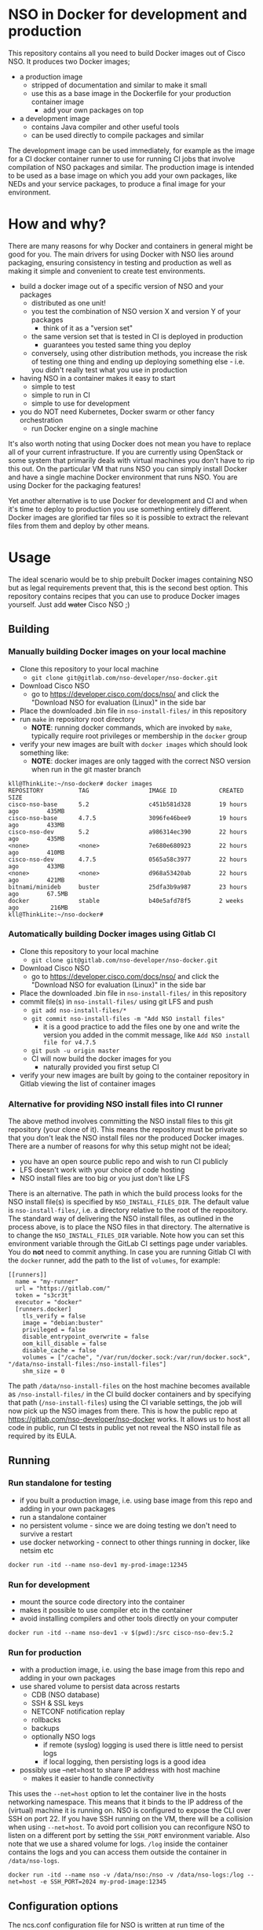 * NSO in Docker for development and production
  This repository contains all you need to build Docker images out of Cisco NSO. It produces two Docker images;
  - a production image
    - stripped of documentation and similar to make it small
    - use this as a base image in the Dockerfile for your production container image
      - add your own packages on top
  - a development image
    - contains Java compiler and other useful tools
    - can be used directly to compile packages and similar

  The development image can be used immediately, for example as the image for a CI docker container runner to use for running CI jobs that involve compilation of NSO packages and similar. The production image is intended to be used as a base image on which you add your own packages, like NEDs and your service packages, to produce a final image for your environment.

* How and why?
  There are many reasons for why Docker and containers in general might be good for you. The main drivers for using Docker with NSO lies around packaging, ensuring consistency in testing and production as well as making it simple and convenient to create test environments.

  - build a docker image out of a specific version of NSO and your packages
    - distributed as one unit!
    - you test the combination of NSO version X and version Y of your packages
      - think of it as a "version set"
    - the same version set that is tested in CI is deployed in production
      - guarantees you tested same thing you deploy
    - conversely, using other distribution methods, you increase the risk of testing one thing and ending up deploying something else - i.e. you didn't really test what you use in production
  - having NSO in a container makes it easy to start
    - simple to test
    - simple to run in CI
    - simple to use for development
  - you do NOT need Kubernetes, Docker swarm or other fancy orchestration
    - run Docker engine on a single machine

  It's also worth noting that using Docker does not mean you have to replace all of your current infrastructure. If you are currently using OpenStack or some system that primarily deals with virtual machines you don't have to rip this out. On the particular VM that runs NSO you can simply install Docker and have a single machine Docker environment that runs NSO. You are using Docker for the packaging features!

  Yet another alternative is to use Docker for development and CI and when it's time to deploy to production you use something entirely different. Docker images are glorified tar files so it is possible to extract the relevant files from them and deploy by other means.

* Usage
  The ideal scenario would be to ship prebuilt Docker images containing NSO but as legal requirements prevent that, this is the second best option. This repository contains recipes that you can use to produce Docker images yourself. Just add +water+ Cisco NSO ;)

** Building
*** Manually building Docker images on your local machine
   - Clone this repository to your local machine
     - ~git clone git@gitlab.com/nso-developer/nso-docker.git~
   - Download Cisco NSO
     - go to https://developer.cisco.com/docs/nso/ and click the "Download NSO for evaluation (Linux)" in the side bar
   - Place the downloaded .bin file in ~nso-install-files/~ in this repository
   - run ~make~ in repository root directory
     - *NOTE*: running docker commands, which are invoked by ~make~, typically require root privileges or membership in the ~docker~ group
   - verify your new images are built with ~docker images~ which should look something like:
     - *NOTE*: docker images are only tagged with the correct NSO version when run in the git master branch

   #+BEGIN_SRC shell
     kll@ThinkLite:~/nso-docker# docker images
     REPOSITORY          TAG                 IMAGE ID            CREATED             SIZE
     cisco-nso-base      5.2                 c451b581d328        19 hours ago        435MB
     cisco-nso-base      4.7.5               3096fe46bee9        19 hours ago        433MB
     cisco-nso-dev       5.2                 a986314ec390        22 hours ago        435MB
     <none>              <none>              7e680e680923        22 hours ago        410MB
     cisco-nso-dev       4.7.5               0565a58c3977        22 hours ago        433MB
     <none>              <none>              d968a53420ab        22 hours ago        421MB
     bitnami/minideb     buster              25dfa3b9a987        23 hours ago        67.5MB
     docker              stable              b40e5afd78f5        2 weeks ago         216MB
     kll@ThinkLite:~/nso-docker#
   #+END_SRC

*** Automatically building Docker images using Gitlab CI
   - Clone this repository to your local machine
     - ~git clone git@gitlab.com/nso-developer/nso-docker.git~
   - Download Cisco NSO
     - go to https://developer.cisco.com/docs/nso/ and click the "Download NSO for evaluation (Linux)" in the side bar
   - Place the downloaded .bin file in ~nso-install-files/~ in this repository
   - commit file(s) in ~nso-install-files/~ using git LFS and push
     - ~git add nso-install-files/*~
     - ~git commit nso-install-files -m "Add NSO install files"~
       - it is a good practice to add the files one by one and write the version you added in the commit message, like =Add NSO install file for v4.7.5=
     - ~git push -u origin master~
     - CI will now build the docker images for you
       - naturally provided you first setup CI
   - verify your new images are built by going to the container repository in Gitlab viewing the list of container images

*** Alternative for providing NSO install files into CI runner
    The above method involves committing the NSO install files to this git repository (your clone of it). This means the repository must be private so that you don't leak the NSO install files nor the produced Docker images. There are a number of reasons for why this setup might not be ideal;
    - you have an open source public repo and wish to run CI publicly
    - LFS doesn't work with your choice of code hosting
    - NSO install files are too big or you just don't like LFS

    There is an alternative. The path in which the build process looks for the NSO install file(s) is specified by ~NSO_INSTALL_FILES_DIR~. The default value is ~nso-install-files/~, i.e. a directory relative to the root of the repository. The standard way of delivering the NSO install files, as outlined in the process above, is to place the NSO files in that directory. The alternative is to change the ~NSO_INSTALL_FILES_DIR~ variable. Note how you can set this environment variable through the GitLab CI settings page under variables. You do *not* need to commit anything. In case you are running Gitlab CI with the ~docker~ runner, add the path to the list of ~volumes~, for example:

    #+BEGIN_SRC text
      [[runners]]
        name = "my-runner"
        url = "https://gitlab.com/"
        token = "s3cr3t"
        executor = "docker"
        [runners.docker]
          tls_verify = false
          image = "debian:buster"
          privileged = false
          disable_entrypoint_overwrite = false
          oom_kill_disable = false
          disable_cache = false
          volumes = ["/cache", "/var/run/docker.sock:/var/run/docker.sock", "/data/nso-install-files:/nso-install-files"]
          shm_size = 0
    #+END_SRC

    The path ~/data/nso-install-files~ on the host machine becomes available as ~/nso-install-files/~ in the CI build docker containers and by specifying that path (~/nso-install-files~) using the CI variable settings, the job will now pick up the NSO images from there. This is how the public repo at https://gitlab.com/nso-developer/nso-docker works. It allows us to host all code in public, run CI tests in public yet not reveal the NSO install file as required by its EULA.

** Running
*** Run standalone for testing
    - if you built a production image, i.e. using base image from this repo and adding in your own packages
    - run a standalone container
    - no persistent volume - since we are doing testing we don't need to survive a restart
    - use docker networking - connect to other things running in docker, like netsim etc

    #+BEGIN_SRC shell
      docker run -itd --name nso-dev1 my-prod-image:12345
    #+END_SRC

*** Run for development
    - mount the source code directory into the container
    - makes it possible to use compiler etc in the container
    - avoid installing compilers and other tools directly on your computer

    #+BEGIN_SRC shell
      docker run -itd --name nso-dev1 -v $(pwd):/src cisco-nso-dev:5.2
    #+END_SRC

*** Run for production
    - with a production image, i.e. using the base image from this repo and adding in your own packages
    - use shared volume to persist data across restarts
      - CDB (NSO database)
      - SSH & SSL keys
      - NETCONF notification replay
      - rollbacks
      - backups
      - optionally NSO logs
        - if remote (syslog) logging is used there is little need to persist logs
        - if local logging, then persisting logs is a good idea
    - possibly use --net=host to share IP address with host machine
      - makes it easier to handle connectivity

    This uses the ~--net=host~ option to let the container live in the hosts networking namespace. This means that it binds to the IP address of the (virtual) machine it is running on. NSO is configured to expose the CLI over SSH on port 22. If you have SSH running on the VM, there will be a collision when using ~--net=host~. To avoid port collision you can reconfigure NSO to listen on a different port by setting the =SSH_PORT= environment variable. Also note that we use a shared volume for logs. ~/log~ inside the container contains the logs and you can access them outside the container in ~/data/nso-logs~.
    #+BEGIN_SRC shell
      docker run -itd --name nso -v /data/nso:/nso -v /data/nso-logs:/log --net=host -e SSH_PORT=2024 my-prod-image:12345
    #+END_SRC

** Configuration options
   The ncs.conf configuration file for NSO is written at run time of the container. It is generated (modified to be precise) at startup of the container. It is possible to influence the configuration through a number of variables. These can be fed into the container through environment variables.

   | Environment variable | Type    | Default | Description                                   |
   |----------------------+---------+---------+-----------------------------------------------|
   | PAM                  | boolean | false   | Enable PAM instead of local auth in NSO (AAA) |
   | HTTP_ENABLE          | boolean | false   | Enable HTTP web UI                            |
   | HTTPS_ENABLE         | boolean | false   | Enable HTTPS (TLS) web UI                     |
   | SSH_PORT             | uint16  | 22      | Set port for SSH to listen on                 |

* Docker image tags
  The Docker images produced by this repo per default carry a unique tag based on the CI_JOB_ID variable set by Gitlab CI, for example ~registry.gitlab.com/nso-developer/nso-docker/cisco-nso-dev:31337~ where =31337= is the value from =CI_JOB_ID=.

  In addition, if the job is built on the =master= branch, it will also receive a tag based on the NSO version it contains, for example if the previously mentioned image is based on NSO 5.2.1, if it was built from the =master= branch it would also get the tag ~registry.gitlab.com/nso-developer/nso-docker/cisco-nso-dev:5.2.1~. This makes it possible for other repositories to use the ~5.2.1~ tag to always refer to the latest build of ~5.2.1~.

  It is recommended to use a nightly job to produce new images every night that include the latest security patches and similar to the base images. Do note however that this also means that updates to packages will happen and that could have negative consequences if they are not fully backwards compatible. These images are based on Debian stable but for example, pylint has been known to include additional lints in newer version and so new version of the image could include change like this which lead to unintended results.

  For a truly deterministic environment, downstream repositories that rely on these Docker images should be based on the unique tag and consequently be updated with the same cadence as new images are built.

* Exposed ports
 | Protocol | Port | Use               | Config var |
 |----------+------+-------------------+------------|
 | TCP      |   22 | SSH               | SSH_PORT   |
 | TCP      |   80 | HTTP              |            |
 | TCP      |  443 | HTTPS             |            |
 | TCP      |  830 | NETCONF           |            |
 | TCP      | 4334 | NETCONF call-home |            |

 It is possible to reconfigure the port that SSH uses by setting the SSH_PORT variable to the wanted value.

* Admin user
  An admin user can be created on startup by the run script in the container. There are three environment variables that control the addition of an admin user;
  - ~ADMIN_USERNAME~: username of the admin user to add, default is ~admin~
  - ~ADMIN_PASSWORD~: password of the admin user to add
  - ~ADMIN_SSHKEY~: private SSH key of the admin user to add

  As ~ADMIN_USERNAME~ already has a default value, only ~ADMIN_PASSWORD~ or ~ADMIN_SSHKEY~ need to be set in order to create an admin user. For example:
  #+BEGIN_SRC shell
    docker run -itd --name nso -e ADMIN_PASSWORD=foobar my-prod-image:12345
  #+END_SRC

  This can be very useful when starting up a container in CI for testing or when doing development. It is typically not required in a production environment where there is a permanent CDB that already contains the required user accounts.

  Also note how this only adds a user. If you are using a permanent volume for CDB etc and start the NSO container multiple times with different ~ADMIN_PASSWORD~ then the last run will effectively overwrite the older password. However, if you change ~ADMIN_USERNAME~ between invocations then you will create multiple users! An admin user account created during the last run of NSO will *not* be removed just because ~ADMIN_USERNAME~ is set to a different value.

* Python VM version
  These docker images default to using python3.

  In NSO v5.3 and later, the python VM to use is probed by first looking for ~python3~, if not found ~python2~ will be tried and finally it will fall back to running ~python~. In earlier versions of NSO, ~python~ is executed, which on most systems means python2. As python2 is soon end of life, these docker images default to using ~python3~.

* Backup
  *NOTE*: SSH keys and SSL certificates are not included in backups produced by ~ncs-backup~.
  Backup and restore largely behaves as it normally does with ~ncs-backup~ as run outside of Docker, with some exceptions.

  Normally, the ncs-backup script includes the NCS_CONFIG_DIR (defaults to /etc/ncs). SSH keys and SSL certificates are normally placed in /etc/ncs/ssh and /etc/ncs/ssl respectively. This means that the SSH keys and SSL certificates are part of the produced backup file. This is NOT the case for when NSO is run in a container as SSH keys and SSL certificates are not in the default configuration path.

** Taking a backup
   To take a backup, simply run ~ncs-backup~. The backup file will be written to ~/nso/run/backups~.

** Restoring from a backup
   To restore a backup, NSO must not be running. As you likely only have access to the ~ncs-backup~ tool and the volume containing CDB and other run time state from inside of the NSO container, this poses a slight challenge. Additionally, shutting down NSO will terminate the NSO container.

   What you need to do is shut down the NSO container and start a new one with the same persistent shared volume mounted but with a different command. Instead of running the ~/run-ncs.sh~ which is the normal command of the NSO container, you should run something that keeps the container alive but doesn't start NSO, for example ~read DUMMY~ (it's a bash builtin command so still have to run bash). A full docker command could look like:

   #+BEGIN_SRC shell
     docker run -itd --name nso -v /data/nso:/nso -v /data/nso-logs:/log --net=host my-prod-image:12345 bash -lc 'read DUMMY'
   #+END_SRC

   You now have the NSO container running but without NSO itself. Get a shell in the container with

   #+BEGIN_SRC shell
     docker exec -it nso bash -l
   #+END_SRC

   Then run the ncs-backup restore command, for example:

   #+BEGIN_SRC shell
     ncs-backup restore /nso/run/backups/ncs-4.7.5@2019-10-07T14:41:02.backup.gz
   #+END_SRC

   Or if you want to automate the whole process slightly you could do it all using docker exec and non-interactively:

   #+BEGIN_SRC shell
     docker exec -it nso bash -lc 'ncs-backup restore /nso/run/backups/ncs-4.7.5@2019-10-07T14:41:02.backup.gz --non-interactively'
   #+END_SRC

   Restoring a NSO backup should move the current run directory (~/nso/run~ to ~/nso/run.old~) and restore the run directory from the backup to the main run directory (~/nso/run~). After this is done, shut down your temporary container and start the normal NSO container again as usual.

* SSH host key
  NSO looks for the SSH host key in the directory =/nso/ssh=. The filename differs based on the configured host key algorithm. NSO in Docker will use the RSA algorithm for host keys.

  If no SSH host key exists, one will be generated. As it is stored in =/nso= which is typically a persistent shared volume in production setups, it will remain the same across restarts or upgrades of NSO.

  NSO version 5.3 and newer supports ed25519 and will in fact default to using ed25519 as server host key on new installations but this behavior is suppressed for NSO in Docker and instead RSA is used as it is supported by all currently existing versions of NSO.

* HTTPS TLS certificate
  NSO expects to find a TLS certificate and key at =/nso/ssl/cert/host.cert= and =/nso/ssl/cert/host.key= respectively. Since the =/nso= path is usually on persistent shared volume for production setups, the certificate remains the same across restarts or upgrades.

  When no certificate is present, one will be generated. It is a self-signed certificate valid for 30 days making it possible to use both in development and staging environments. It is *not* meant for production. You *should* replace it with a proper signed certificate for production and it is encouraged to do so even for test and staging environments. Simply generate one and place at the provided path, for example using the following, which is the command used to generate the temporary self-signed certificate:
  #+BEGIN_SRC shell
    openssl req -new -newkey rsa:4096 -x509 -sha256 -days 30 -nodes \
            -out /nso/ssl/cert/host.cert -keyout /nso/ssl/cert/host.key \
            -subj "/C=SE/ST=NA/L=/O=NSO/OU=WebUI/CN=Mr. Self-Signed"
  #+END_SRC

* NSO upgrades, downgrades, YANG model changes and package modifications
  As the produced Docker image contains both NSO itself and a given version of all included packages, any changes to said components will result in a new Docker image. Deploying any change, however small, means building and deploying a new Docker image. Upgrading and downgrading of NSO itself, with the packages kept static, is also based on deploying another Docker image.

** (Destructive) YANG model changes
   The database in NSO, called CDB, is using YANG models as the schema for the database. It is only possible to store data in CDB according to the YANG models that define the schema.

   If the YANG models are changed, in particular if nodes are removed or renamed (rename is basically a removal of one leaf and an addition of another), any data in CDB for those leaves will be removed. NSO normally warns about this when you attempt to load the new packages, for example ~request packages reload~ will refuse to reload the packages if nodes in the YANG model have disappeared. You would have to add the ~force~ argument, e.g. ~request packages reload force~.

   NSO in Docker will automatically reload packages on startup, using the ~--with-packages-reload~ argument to ~ncs~ on startup. It currently does not allow the ~force~ option, but will likely use the ~force~ option per default in the future. This means that destructive model changes will be accepted without warning. It is expected that NSO in Docker is developed in an environment where there are other safe guards, such as CI testing, to catch accidental destructive model changes.

** NSO version 4 to 5 upgrade
   The major new feature in NSO version 5 is what's known as Common Data Models or CDM, which is based on the YANG schema-mount standard (RFC8528). With it, there are changes to the CDB database files on disk. The migration from a CDB written by NSO version 4 to NSO version 5 happens automatically but first the old CDB written by NSO version 4 must be compacted, which is a manual step. However, with NSO in Docker, the startup script takes care of this for you by automatically determining at startup if NSO version 5 is being started on a CDB written by NSO version 4. If this is the case, the CDB on disk is compacted.

   NSO 5 requires that packages, in particular NEDs, be compiled for CDM. Thus, upgrading to NSO 5 typically also involves upgrading one or more NEDs. In the process of changing NEDs and upgrading NSO there is the risk of inadvertently making model changes that lead to data loss, in which case the upgrade process needs to be reattempted. The overall upgrade process is something along the lines of:

   - take backup of CDB (in NSO 4 format)
   - compact CDB
   - take backup of CDB (in NSO 5 format)
   - start NSO 5
     - verify data integrity
     - if model / data inconsistencies have lead to data loss
       - restore from backup that contains NSO 5 compacted CDB
       - rectify packages
       - start NSO 5 with new packages
       - repeat until done

   Multiple attempts might be necessary to get everything to load and upgrade correctly. CDB compaction can take some time (depending on the size of CDB). By restoring from a backup of a compacted CDB, we avoid having to compact CDB for every retry.

   In a production setting with a structured approach to development and operations, the recommendation would be to take a backup of CDB from production and move to a development machine where the above steps can be executed. Preferably also incorporating not just the NED / package changes into CI but also including testing of the CDB upgrade. The upgrade is thus tested in development & CI before being attempted on the production deployment machines. While we might use a compacted CDB to speed up the development and testing of the upgrade, as outlined above, the actual upgrade of the production system will only happen once inside of an NSO container in an unsupervised fashion, which is why startup script of NSO in Docker will automatically determine the CDB version + NSO version and, if deemed necessary, perform CDB compaction.

* Modifying the NSO configuration file ncs.conf
  The ~ncs.conf~ used in the docker images produced by this repository is not checked into git but rather originates from the NSO install itself. This means that if we build a Docker image based on NSO 5.2 we will get the default ~ncs.conf~ that comes with ~5.2~. Any updates to the ~ncs.conf~ shipped with NSO will find its way into the Docker image. Since modifications are necessary, partly for NSO to fit into a Docker environment but also to apply instance specific configuration, like the administrator password, the ~ncs.conf~ configuration file is modified on startup. This is achieved by a startup script executed before NSO is started.

  The standard Docker run script (~run-nso.sh~) looks for files that ends with ~.sh~ in ~/etc/ncs/pre-ncs-start.d/~ and ~/etc/ncs/post-ncs-start.d/~ and will run any scripts found before or after starting NSO. This facility is used to modify the ~ncs.conf~ configuration file before NSO is started. ~/etc/ncs/pre-ncs-start.d/50-mangle-config.sh~ performs the necessary modifications. Since ~ncs.conf~ is a structured XML document, it primarily uses ~xmlstarlet~ to perform modification operations on the configuration file.

  You can further modify the ~ncs.conf~ configuration file by adding your own startup script in ~/etc/ncs.pre-ncs-start.d/~. Since the configuration file is an XML document, modification is best done through an XML aware tool. The previously mentioned standard ~mangle-config.sh~ script modifies the ~ncs.conf~ configuration file using ~xmlstarlet~  which understands XML and offers XML aware editing capabilities.

* Extending the Docker image
  There are multiple approaches to extending the functionality of the NSO docker image.

  The standard Docker run script (~run-nso.sh~) looks for files that ends with ~.sh~ in ~/etc/ncs/pre-ncs-start.d/~ and ~/etc/ncs/post-ncs-start.d/~ and will run any scripts found before or after starting NSO. ~ncs --wait-started~ is used to wait for NSO to start. If you want to modify the configuration file, produce some XML files to be read into CDB on startup or similar, you can write a script for that and place it in the relevant startup directory (typically before NSO is started).

  In other situations you want to run scripts that load or modify some configuration in NSO (CDB) somehow, which might be better suited to be placed in ~/etc/ncs/post-ncs-start.d~ (though don't mistake these capabilities for what CDB upgrade logic and similar offers). For example, it is possible to start another process in the same container and if that process is dependent upon NSO having started, placing the script in ~/etc/ncs/post-ncs-start-d/~ is a convenient approach as those scripts are only started after NSO have started up (as determined by ~ncs --wait-started~).

* Healthcheck
  The production-base image comes with a basic Docker healthcheck. It is using ncs_cmd to get the phase that NCS is currently in. Only the result status, i.e. if ncs_cmd was able to communicate with the ~ncs~ process or not, is actually observed. This tells us whether the ~ncs~ process is responding to IPC requests.

  As far as monitoring NSO goes, this is a very basic check. Just a tad above the basic process check, i.e. that the ~ncs~ process is actually alive, which is the most basic premise of production-base image.

  More advanced and deeper looking healthchecks could be conceived, for example by observing locks and measuring the time a certain lock has been held, but it is difficult to find a completely generic set of conditions for flagging NSO as healthy or unhealthy based on that. For example, if a transaction lock has been held for 5 hours, is that healthy or not? In most situations, that would be an abnormally long transaction, but does it constitute an unhealthy state? In certain operational environments it could be normal with that long transactions (for example a batch import of some data). Marking the container as unhealthy and potentially restarting it as a consequence would only make things worse.

  We really want to measure some form of progress, even if that progress is just internal. A five hours transaction is fine as long as we are continuously making progress. However, there are currently no such indicators available and so the healthcheck observes the rather basic operation of the IPC listener.

* Make targets
  There are multiple make targets for building an NSO docker image.

** Based on NSO version
   Assuming the NSO install file has been placed in the ~NSO_INSTALL_FILES_DIR~ (per default ~nso-install-files/~), you can run:

   #+BEGIN_SRC shell
     make NSO_VERSION=5.2.1 build-version
   #+END_SRC

   To produce a docker image based on NSO 5.2.1. It requires that the corresponding installer file is present, i.e. ~nso-install-files/nso-5.2.1.linux.x86_64.installer.bin~.

** Based on complete path to NSO installer file
   You can use the ~build~ target to build a Docker image out of an NSO installer. It requires that you specify the complete path to the NSO
   installer file, for example:

   #+BEGIN_SRC shell
     make FILE=/home/foo/nso-docker/nso-install-files/nso-5.2.1.linux.x86_64.installer.bin build
   #+END_SRC

** For all NSO installer files in NSO_INSTALL_FILES_DIR
   To build docker images for all the NSO installer files present in the NSO installer directory, (specified by ~NSO_INSTALL_FILES_DIR~), you can run:

   #+BEGIN_SRC shell
     make build-all
   #+END_SRC

   There are targets to run tests that correspond with the above;
   - test-version
   - test
   - test-all
   They require the same variables to be set as their corresponding build target described above.

* Dependencies
  To build these images, you need:
  - Docker
  - Make

  If you want to run the test suite you also need:
  - sshpass

* GitLab CI runner
  *NOTE*: Using a Gitlab CI runner as described in this section has different security implications than what is normally associated with using containers for CI. See the Security sub-heading.

  In order to build the CI pipeline as defined for this repository you need GitLab and a GitLab CI runner. It is possible to use the free and public gitlab.com in order to host the code but you have to provide your own Gitlab CI runner. While you have access to CI runners simply by using gitlab.com to host your code, their capabilities don't match what is needed in order to build this project. Fortunately, Gitlab as a product makes it very simple to connect your own CI runner to any Gitlab instance, including the public gitlab.com one.

  1. Get a VM or a physical machine to run your CI runner.
  2. Install Debian on said machine.
  3. Follow the guide on https://docs.gitlab.com/runner/install/linux-repository.html to install the Gitlab CI runner on your machine
  4. Follow the guide at https://docs.gitlab.com/runner/register/ on how to register your runner with Gitlab
  5. Expose the docker control socket in the gitlab runner configuration

  Here's a configuration file for gitlab ci runner. Note the ~volumes~ setting which includes ~/var/run/docker.sock~ - this exposes the Docker control socket to the containers run by the CI runner which enables the containers to start /sibling/ containers.
  #+BEGIN_SRC text
    [[runners]]
      name = "my-runner"
      url = "https://gitlab.com/"
      token = "s3cr3t"
      executor = "docker"
      [runners.docker]
        tls_verify = false
        image = "debian:buster"
        privileged = false
        disable_entrypoint_overwrite = false
        oom_kill_disable = false
        disable_cache = false
        volumes = ["/cache", "/var/run/docker.sock:/var/run/docker.sock"]
        shm_size = 0
  #+END_SRC
  You naturally need to use your token and not literally ~s3cr3t~. The token is written when you do the runner registration per the guide referenced above.

** Security
   Note that exposing the Docker control socket has security implications. Containers as run by the CI runner normally provide isolation such that CI jobs are contained within the container and are unable to access anything outside of the container. By exposing the docker control socket, the CI jobs can start new containers, including starting a privileged one, which means it has root access on the host machine and enables escaping the container entirely. Do not grant access to your project or CI runner to anyone you do not trust. For example, someone that is able to create a branch on your repository can write a Gitlab CI configuration file that instructs the CI runner to run a privileged container and then gain access to the CI runner machine itself.

* GitLab CI configuration files for inclusion
  New NSO versions are released periodically and over time the list of NSO versions grows fairly long. For someone writing a NSO package, keeping the list of NSO versions to build and test for in CI up to date can be a time consuming task, in particular if there are many packages to be maintained. GitLab CI allows for inclusion of configuration files such that the project CI configuration can include another file that is external to the repo. By using this feature we can keep a central list of the NSO versions to test with.

  ~version-includes/versions.json~ is the root definition of the currently supported versions. ~version-includes/gen.py~ is a Python script that uses ~versions.json~ as input and produces a number of YAML files that can be included in other repositories.

  For example, we have ~build-all.yaml~, which uses the prototypical CI job definition called =build= and defines jobs for all currently supported versions of NSO.

  ~build-all4.yaml~ is similar but only includes NSO 4.x versions, whereas ~build-all5.yaml~ does the same for NSO 5.x. Since NSO 5 looks quite different with schema-mount, it could be reasonable for some packages to only target NSO 5.

  ~build-tot.yaml~ only includes the "tip" of each train, where a train is the combination of a major and minor version number. Patch releases are not considered for tip-of-train as they are not supposed to be used by the wide masses. For example, if we have 4.7, 4.7.1, 4.7.2 and 4.7.2.1 as well as 5.2.1, the tip-of-train would include 4.7.2 and 5.2.1.

  To include a file, use the ~include~ directory, for example:
  #+BEGIN_SRC yaml
    include:
      - project: 'nso-developer/nso-docker'
        ref: master
        file: '/version-includes/build-tot5.yaml'
  #+END_SRC
  This will work for any repository hosted on the same GitLab instance as the =nso-developer/nso-docker= repo. Once you clone the =nso-docker= repository to your own environment, as you are encouraged to do, you are likely to place it in another namespace (not =nso-developer=) and so you must update the include statements for the dependent repositories accordingly.

* FAQ / Questions and answers
** Q: Why are these images not based on alpine or some other minimal container friendly image
   *A*: The larger the final container image is, the less impact the base image size typically has. Picking a 5MB or 50MB base image is not crucial when the final image is an order of magnitude larger.

   Debian was chosen as it is a well working proven distribution with a long track record. It is supported by a considerably sized community.

   minideb, which is a minimal build of a debian base image, was not only considered but actually used in early phases of this repository. It does provide a smaller image. Measured at the time of the switch from minideb to stock debian, the difference was about 10%. minideb weighed in at 471MB while debian:buster came in at 525MB. The proven track record of Debian ultimately made it the winner.
